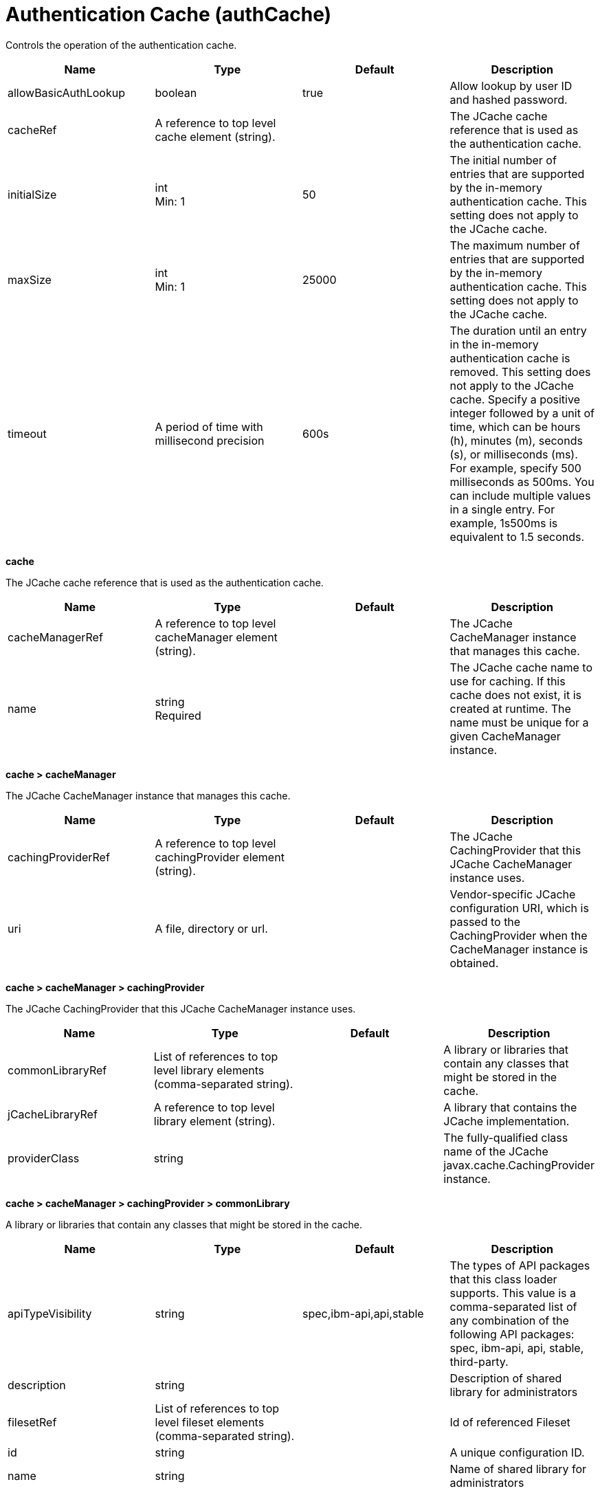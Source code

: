 = +Authentication Cache+ (+authCache+)
:linkcss: 
:page-layout: config
:nofooter: 

+Controls the operation of the authentication cache.+

[cols="a,a,a,a",width="100%"]
|===
|Name|Type|Default|Description

|+allowBasicAuthLookup+

|boolean

|+true+

|+Allow lookup by user ID and hashed password.+

|+cacheRef+

|A reference to top level cache element (string).

|

|+The JCache cache reference that is used as the authentication cache.+

|+initialSize+

|int +
Min: +1+

|+50+

|+The initial number of entries that are supported by the in-memory authentication cache. This setting does not apply to the JCache cache.+

|+maxSize+

|int +
Min: +1+

|+25000+

|+The maximum number of entries that are supported by the in-memory authentication cache. This setting does not apply to the JCache cache.+

|+timeout+

|A period of time with millisecond precision

|+600s+

|+The duration until an entry in the in-memory authentication cache is removed. This setting does not apply to the JCache cache. Specify a positive integer followed by a unit of time, which can be hours (h), minutes (m), seconds (s), or milliseconds (ms). For example, specify 500 milliseconds as 500ms. You can include multiple values in a single entry. For example, 1s500ms is equivalent to 1.5 seconds.+
|===
[#+cache+]*cache*

+The JCache cache reference that is used as the authentication cache.+


[cols="a,a,a,a",width="100%"]
|===
|Name|Type|Default|Description

|+cacheManagerRef+

|A reference to top level cacheManager element (string).

|

|+The JCache CacheManager instance that manages this cache.+

|+name+

|string +
Required

|

|+The JCache cache name to use for caching. If this cache does not exist, it is created at runtime. The name must be unique for a given CacheManager instance.+
|===
[#+cache/cacheManager+]*cache > cacheManager*

+The JCache CacheManager instance that manages this cache.+


[cols="a,a,a,a",width="100%"]
|===
|Name|Type|Default|Description

|+cachingProviderRef+

|A reference to top level cachingProvider element (string).

|

|+The JCache CachingProvider that this JCache CacheManager instance uses.+

|+uri+

|A file, directory or url.

|

|+Vendor-specific JCache configuration URI, which is passed to the CachingProvider when the CacheManager instance is obtained.+
|===
[#+cache/cacheManager/cachingProvider+]*cache > cacheManager > cachingProvider*

+The JCache CachingProvider that this JCache CacheManager instance uses.+


[cols="a,a,a,a",width="100%"]
|===
|Name|Type|Default|Description

|+commonLibraryRef+

|List of references to top level library elements (comma-separated string).

|

|+A library or libraries that contain any classes that might be stored in the cache.+

|+jCacheLibraryRef+

|A reference to top level library element (string).

|

|+A library that contains the JCache implementation.+

|+providerClass+

|string

|

|+The fully-qualified class name of the JCache javax.cache.CachingProvider instance.+
|===
[#+cache/cacheManager/cachingProvider/commonLibrary+]*cache > cacheManager > cachingProvider > commonLibrary*

+A library or libraries that contain any classes that might be stored in the cache.+


[cols="a,a,a,a",width="100%"]
|===
|Name|Type|Default|Description

|+apiTypeVisibility+

|string

|+spec,ibm-api,api,stable+

|+The types of API packages that this class loader supports. This value is a comma-separated list of any combination of the following API packages: spec, ibm-api, api, stable, third-party.+

|+description+

|string

|

|+Description of shared library for administrators+

|+filesetRef+

|List of references to top level fileset elements (comma-separated string).

|

|+Id of referenced Fileset+

|+id+

|string

|

|+A unique configuration ID.+

|+name+

|string

|

|+Name of shared library for administrators+
|===
[#+cache/cacheManager/cachingProvider/commonLibrary/file+]*cache > cacheManager > cachingProvider > commonLibrary > file*

+Id of referenced File+


[cols="a,a,a,a",width="100%"]
|===
|Name|Type|Default|Description

|+id+

|string

|

|+A unique configuration ID.+

|+name+

|Path to a file +
Required

|

|+Fully qualified filename+
|===
[#+cache/cacheManager/cachingProvider/commonLibrary/fileset+]*cache > cacheManager > cachingProvider > commonLibrary > fileset*

+Id of referenced Fileset+


[cols="a,a,a,a",width="100%"]
|===
|Name|Type|Default|Description

|+caseSensitive+

|boolean

|+true+

|+Boolean to indicate whether or not the search should be case sensitive (default: true).+

|+dir+

|Path to a directory

|+${server.config.dir}+

|+The base directory to search for files.+

|+excludes+

|string

|

|+The comma or space separated list of file name patterns to exclude from the search results, by default no files are excluded.+

|+id+

|string

|

|+A unique configuration ID.+

|+includes+

|string

|+*+

|+The comma or space separated list of file name patterns to include in the search results (default: *).+

|+scanInterval+

|A period of time with millisecond precision

|+0+

|+The scanning interval to determine whether files are added or removed from the fileset. The individual files are not scanned. The suffix for the interval of time is h-hour, m-minute, s-second, and ms-millisecond, for example, 2ms or 5s. The scanning interval is disabled by default and is disabled manually by setting the scan interval, scanInterval, to 0. Specify a positive integer followed by a unit of time, which can be hours (h), minutes (m), seconds (s), or milliseconds (ms). For example, specify 500 milliseconds as 500ms. You can include multiple values in a single entry. For example, 1s500ms is equivalent to 1.5 seconds.+
|===
[#+cache/cacheManager/cachingProvider/commonLibrary/folder+]*cache > cacheManager > cachingProvider > commonLibrary > folder*

+Id of referenced folder+


[cols="a,a,a,a",width="100%"]
|===
|Name|Type|Default|Description

|+dir+

|Path to a directory +
Required

|

|+Directory or folder to be included in the library classpath for locating resource files+

|+id+

|string

|

|+A unique configuration ID.+
|===
[#+cache/cacheManager/cachingProvider/jCacheLibrary+]*cache > cacheManager > cachingProvider > jCacheLibrary*

+A library that contains the JCache implementation.+


[cols="a,a,a,a",width="100%"]
|===
|Name|Type|Default|Description

|+apiTypeVisibility+

|string

|+spec,ibm-api,api,stable+

|+The types of API packages that this class loader supports. This value is a comma-separated list of any combination of the following API packages: spec, ibm-api, api, stable, third-party.+

|+description+

|string

|

|+Description of shared library for administrators+

|+filesetRef+

|List of references to top level fileset elements (comma-separated string).

|

|+Id of referenced Fileset+

|+name+

|string

|

|+Name of shared library for administrators+
|===
[#+cache/cacheManager/cachingProvider/jCacheLibrary/file+]*cache > cacheManager > cachingProvider > jCacheLibrary > file*

+Id of referenced File+


[cols="a,a,a,a",width="100%"]
|===
|Name|Type|Default|Description

|+id+

|string

|

|+A unique configuration ID.+

|+name+

|Path to a file +
Required

|

|+Fully qualified filename+
|===
[#+cache/cacheManager/cachingProvider/jCacheLibrary/fileset+]*cache > cacheManager > cachingProvider > jCacheLibrary > fileset*

+Id of referenced Fileset+


[cols="a,a,a,a",width="100%"]
|===
|Name|Type|Default|Description

|+caseSensitive+

|boolean

|+true+

|+Boolean to indicate whether or not the search should be case sensitive (default: true).+

|+dir+

|Path to a directory

|+${server.config.dir}+

|+The base directory to search for files.+

|+excludes+

|string

|

|+The comma or space separated list of file name patterns to exclude from the search results, by default no files are excluded.+

|+id+

|string

|

|+A unique configuration ID.+

|+includes+

|string

|+*+

|+The comma or space separated list of file name patterns to include in the search results (default: *).+

|+scanInterval+

|A period of time with millisecond precision

|+0+

|+The scanning interval to determine whether files are added or removed from the fileset. The individual files are not scanned. The suffix for the interval of time is h-hour, m-minute, s-second, and ms-millisecond, for example, 2ms or 5s. The scanning interval is disabled by default and is disabled manually by setting the scan interval, scanInterval, to 0. Specify a positive integer followed by a unit of time, which can be hours (h), minutes (m), seconds (s), or milliseconds (ms). For example, specify 500 milliseconds as 500ms. You can include multiple values in a single entry. For example, 1s500ms is equivalent to 1.5 seconds.+
|===
[#+cache/cacheManager/cachingProvider/jCacheLibrary/folder+]*cache > cacheManager > cachingProvider > jCacheLibrary > folder*

+Id of referenced folder+


[cols="a,a,a,a",width="100%"]
|===
|Name|Type|Default|Description

|+dir+

|Path to a directory +
Required

|

|+Directory or folder to be included in the library classpath for locating resource files+

|+id+

|string

|

|+A unique configuration ID.+
|===
[#+cache/cacheManager/properties+]*cache > cacheManager > properties*

+Vendor-specific JCache configuration properties, which are passed to the CachingProvider when the CacheManager instance is obtained.+


